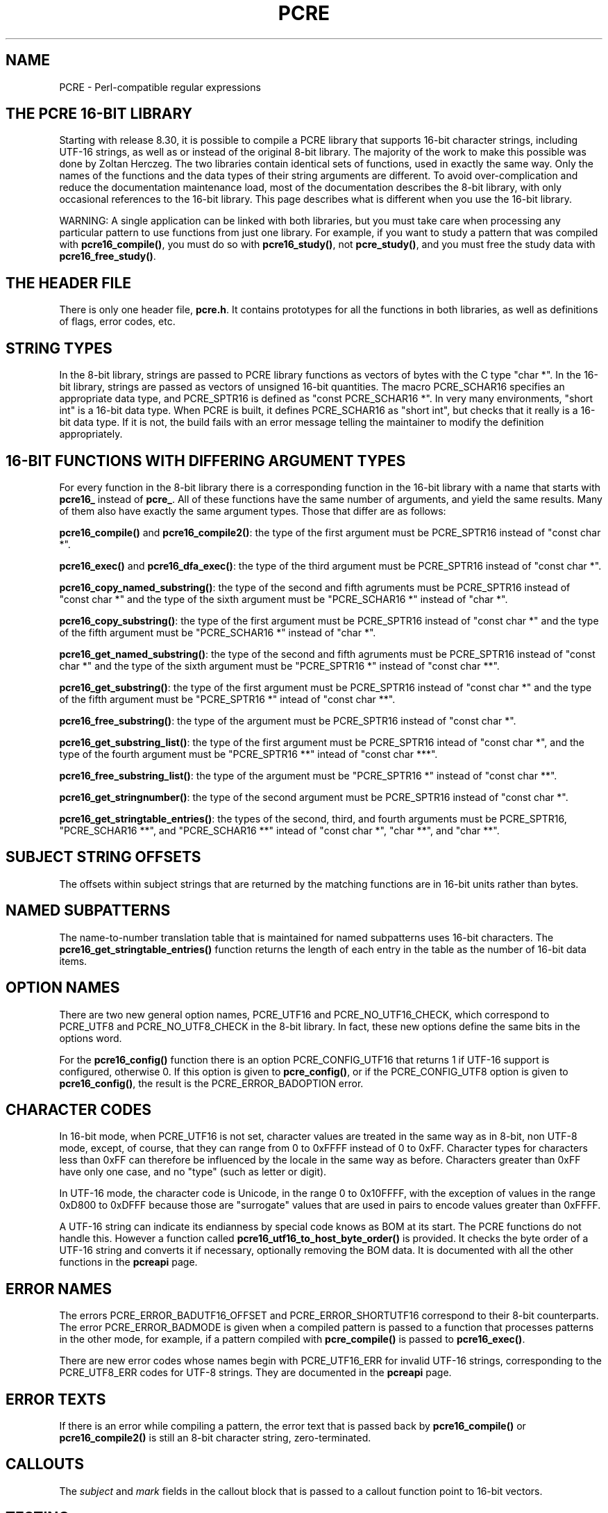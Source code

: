 .TH PCRE 3
.SH NAME
PCRE - Perl-compatible regular expressions
.SH "THE PCRE 16-BIT LIBRARY"
.rs
.sp
Starting with release 8.30, it is possible to compile a PCRE library that
supports 16-bit character strings, including UTF-16 strings, as well as or
instead of the original 8-bit library. The majority of the work to make this
possible was done by Zoltan Herczeg. The two libraries contain identical sets
of functions, used in exactly the same way. Only the names of the functions and
the data types of their string arguments are different. To avoid
over-complication and reduce the documentation maintenance load, most of the
documentation describes the 8-bit library, with only occasional references to 
the 16-bit library. This page describes what is different when you use the
16-bit library.
.P
WARNING: A single application can be linked with both libraries, but you must 
take care when processing any particular pattern to use functions from just one 
library. For example, if you want to study a pattern that was compiled with
\fBpcre16_compile()\fP, you must do so with \fBpcre16_study()\fP, not
\fBpcre_study()\fP, and you must free the study data with
\fBpcre16_free_study()\fP.
.
.
.SH "THE HEADER FILE"
.rs
.sp
There is only one header file, \fBpcre.h\fP. It contains prototypes for all the 
functions in both libraries, as well as definitions of flags, error codes, etc.
.
.
.SH "STRING TYPES"
.rs
.sp
In the 8-bit library, strings are passed to PCRE library functions as vectors 
of bytes with the C type "char *". In the 16-bit library, strings are passed as 
vectors of unsigned 16-bit quantities. The macro PCRE_SCHAR16 specifies an 
appropriate data type, and PCRE_SPTR16 is defined as "const PCRE_SCHAR16 *". In 
very many environments, "short int" is a 16-bit data type. When PCRE is built, 
it defines PCRE_SCHAR16 as "short int", but checks that it really is a 16-bit 
data type. If it is not, the build fails with an error message telling the 
maintainer to modify the definition appropriately.
.
.
.SH "16-BIT FUNCTIONS WITH DIFFERING ARGUMENT TYPES"
.rs
.sp
For every function in the 8-bit library there is a corresponding function in
the 16-bit library with a name that starts with \fBpcre16_\fP instead of 
\fBpcre_\fP. All of these functions have the same number of arguments, and
yield the same results. Many of them also have exactly the same argument types.
Those that differ are as follows:

\fBpcre16_compile()\fP and \fBpcre16_compile2()\fP: the type of the first 
argument must be PCRE_SPTR16 instead of "const char *".

\fBpcre16_exec()\fP and \fBpcre16_dfa_exec()\fP: the type of the third argument 
must be PCRE_SPTR16 instead of "const char *".

\fBpcre16_copy_named_substring()\fP: the type of the second and fifth agruments
must be PCRE_SPTR16 instead of "const char *" and the type of the sixth
argument must be "PCRE_SCHAR16 *" instead of "char *".

\fBpcre16_copy_substring()\fP: the type of the first argument must be 
PCRE_SPTR16 instead of "const char *" and the type of the fifth argument must 
be "PCRE_SCHAR16 *" instead of "char *".

\fBpcre16_get_named_substring()\fP: the type of the second and fifth agruments
must be PCRE_SPTR16 instead of "const char *" and the type of the sixth
argument must be "PCRE_SPTR16 *" instead of "const char **".

\fBpcre16_get_substring()\fP: the type of the first argument must be 
PCRE_SPTR16 instead of "const char *" and the type of the fifth argument must 
be "PCRE_SPTR16 *" intead of "const char **".

\fBpcre16_free_substring()\fP: the type of the argument must be PCRE_SPTR16 
instead of "const char *".

\fBpcre16_get_substring_list()\fP: the type of the first argument must be 
PCRE_SPTR16 intead of "const char *", and the type of the fourth argument must 
be "PCRE_SPTR16 **" intead of "const char ***".

\fBpcre16_free_substring_list()\fP: the type of the argument must be
"PCRE_SPTR16 *" instead of "const char **".

\fBpcre16_get_stringnumber()\fP: the type of the second argument must be 
PCRE_SPTR16 instead of "const char *".

\fBpcre16_get_stringtable_entries()\fP: the types of the second, third, and 
fourth arguments must be PCRE_SPTR16, "PCRE_SCHAR16 **", and "PCRE_SCHAR16 **" 
intead of "const char *", "char **", and "char **".
.
.
.SH "SUBJECT STRING OFFSETS"
.rs
.sp
The offsets within subject strings that are returned by the matching functions 
are in 16-bit units rather than bytes.
.
.
.SH "NAMED SUBPATTERNS"
.rs
.sp
The name-to-number translation table that is maintained for named subpatterns 
uses 16-bit characters. The \fBpcre16_get_stringtable_entries()\fP function 
returns the length of each entry in the table as the number of 16-bit data 
items.
.
.
.SH "OPTION NAMES"
.rs
.sp
There are two new general option names, PCRE_UTF16 and PCRE_NO_UTF16_CHECK,
which correspond to PCRE_UTF8 and PCRE_NO_UTF8_CHECK in the 8-bit library. In
fact, these new options define the same bits in the options word.
.P
For the \fBpcre16_config()\fP function there is an option PCRE_CONFIG_UTF16 
that returns 1 if UTF-16 support is configured, otherwise 0. If this option is
given to \fBpcre_config()\fP, or if the PCRE_CONFIG_UTF8 option is given to
\fBpcre16_config()\fP, the result is the PCRE_ERROR_BADOPTION error.
.
.
.SH "CHARACTER CODES"
.rs
.sp
In 16-bit mode, when PCRE_UTF16 is not set, character values are treated in the 
same way as in 8-bit, non UTF-8 mode, except, of course, that they can range 
from 0 to 0xFFFF instead of 0 to 0xFF. Character types for characters less than 
0xFF can therefore be influenced by the locale in the same way as before. 
Characters greater than 0xFF have only one case, and no "type" (such as letter 
or digit).
.P
In UTF-16 mode, the character code is Unicode, in the range 0 to 0x10FFFF, with 
the exception of values in the range 0xD800 to 0xDFFF because those are 
"surrogate" values that are used in pairs to encode values greater than 0xFFFF.
.P
A UTF-16 string can indicate its endianness by special code knows as BOM at its 
start. The PCRE functions do not handle this. However a function called 
\fBpcre16_utf16_to_host_byte_order()\fP is provided. It checks the byte order
of a UTF-16 string and converts it if necessary, optionally removing the BOM 
data. It is documented with all the other functions in the
.\" HREF
\fBpcreapi\fP
.\"
page.
.
.
.SH "ERROR NAMES"
.rs
.sp
The errors PCRE_ERROR_BADUTF16_OFFSET and PCRE_ERROR_SHORTUTF16 correspond to 
their 8-bit counterparts. The error PCRE_ERROR_BADMODE is given when a compiled
pattern is passed to a function that processes patterns in the other
mode, for example, if a pattern compiled with \fBpcre_compile()\fP is passed to 
\fBpcre16_exec()\fP.
.P
There are new error codes whose names begin with PCRE_UTF16_ERR for invalid
UTF-16 strings, corresponding to the PCRE_UTF8_ERR codes for UTF-8 strings. 
They are documented in the 
.\" HREF
\fBpcreapi\fP
.\"
page.
.
.
.SH "ERROR TEXTS"
.rs
.sp
If there is an error while compiling a pattern, the error text that is passed 
back by \fBpcre16_compile()\fP or \fBpcre16_compile2()\fP is still an 8-bit 
character string, zero-terminated.
.
.
.SH "CALLOUTS"
.rs
.sp
The \fIsubject\fP and \fImark\fP fields in the callout block that is passed to
a callout function point to 16-bit vectors.
.
.
.SH "TESTING"
.rs
.sp
The \fBpcretest\fP program continues to operate with 8-bit input and output 
files, but it can be used for testing the 16-bit library. If it is run with the 
command line option \fB-16\fP, patterns and subject strings are converted from 
8-bit to 16-bit before being passed to PCRE, and the 16-bit library functions 
are used instead of the 8-bit ones. Returned 16-bit strings are converted to 
8-bit for output. If the 8-bit library was not compiled, \fBpcretest\fP
defaults to 16-bit and the \fB-16\fP option is ignored.
.P
When PCRE is being built, the \fBRunTest\fP script that is called by "make 
check" uses the \fBpcretest\fP \fB-C\fP option to discover which of the 8-bit
and 16-bit libraries has been built, and runs the tests appropriately.
.
.
.SH "NOT SUPPORTED IN 16-BIT MODE"
.rs
.sp
Not all the features of the 8-bit library are available with the 16-bit 
library. The C++ and POSIX wrapper functions support only the 8-bit library, 
and the \fBpcregrep\fP program is at present 8-bit only.
.
.
.SH AUTHOR
.rs
.sp
.nf
Philip Hazel
University Computing Service
Cambridge CB2 3QH, England.
.fi
.
.
.SH REVISION
.rs
.sp
.nf
Last updated: 03 January 2012
Copyright (c) 1997-2012 University of Cambridge.
.fi

